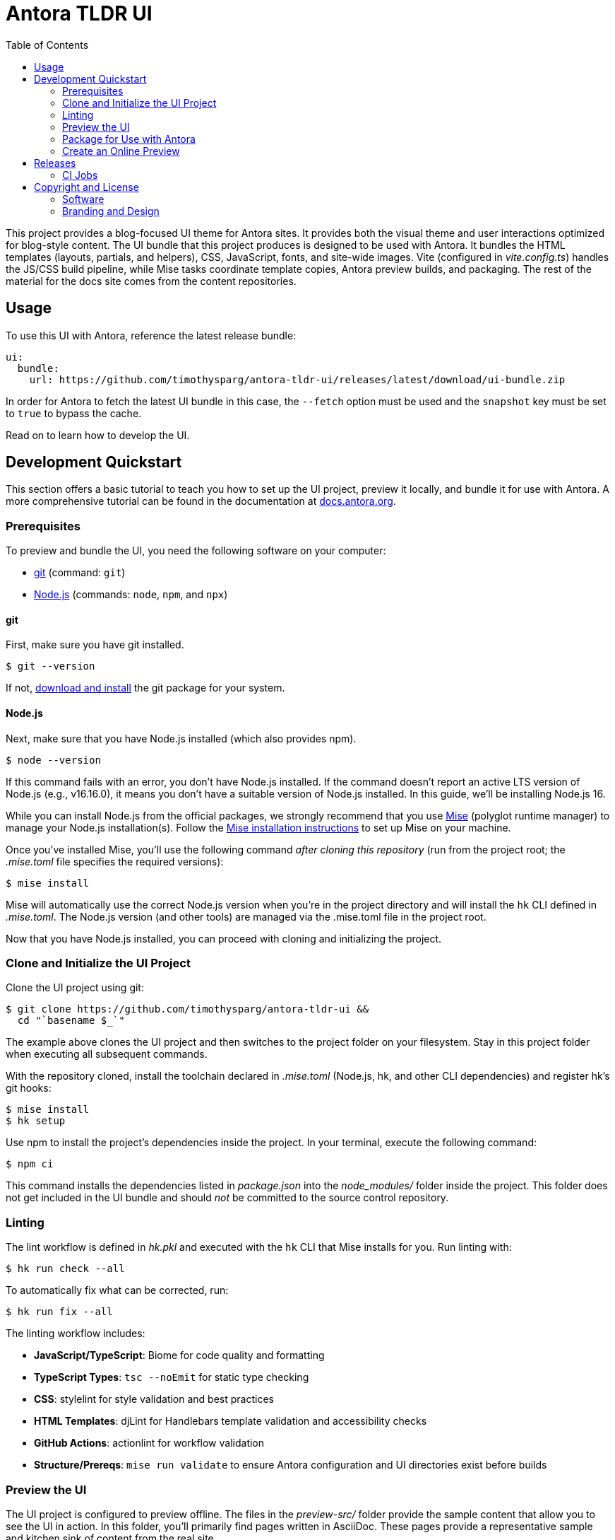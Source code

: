 = Antora TLDR UI
// Variables:
// Settings:
:experimental:
:hide-uri-scheme:
:toc: macro
ifdef::env-github[]
:important-caption: :exclamation:
:tip-caption: :bulb:
:!toc-title:
:badges:
endif::[]
// Project URLs:
:project-repo-name: timothysparg/antora-tldr-ui
:url-project: https://github.com/{project-repo-name}
:url-preview: https://antora-tldr-ui.netlify.app
:url-ci: {project-repo-name}/actions
:url-netlify-deploys: https://app.netlify.com/sites/antora-tldr-ui/deploys
// External URLs:
:url-antora: https://antora.org
:url-antora-docs: https://docs.antora.org
:url-antora-default-ui: https://gitlab.com/antora/antora-ui-default
:url-asciidoctor: https://asciidoctor.org
:url-git: https://git-scm.com
:url-git-dl: {url-git}/downloads
:url-opendevise: https://opendevise.com
:url-nodejs: https://nodejs.org
:url-mise: https://mise.jdx.dev
:url-mise-install: {url-mise}/getting-started.html
:url-source-maps: https://developer.mozilla.org/en-US/docs/Tools/Debugger/How_to/Use_a_source_map

ifdef::badges[]
image:https://img.shields.io/github/release/{project-repo-name}.svg[Latest Release,link={url-project}/releases/latest/download/ui-bundle.zip]
image:https://api.netlify.com/api/v1/badges/a9db5e1b-d7b7-48c0-b066-1b8d91e9c3d1/deploy-status[Deploy Status,link={url-netlify-deploys}]
endif::[]

toc::[]

This project provides a blog-focused UI theme for Antora sites.
It provides both the visual theme and user interactions optimized for blog-style content.
The UI bundle that this project produces is designed to be used with Antora.
It bundles the HTML templates (layouts, partials, and helpers), CSS, JavaScript, fonts, and site-wide images.
Vite (configured in [.path]_vite.config.ts_) handles the JS/CSS build pipeline, while Mise tasks coordinate template copies, Antora preview builds, and packaging.
The rest of the material for the docs site comes from the content repositories.

== Usage

To use this UI with Antora, reference the latest release bundle:

[,yaml,subs=attributes+]
----
ui:
  bundle:
    url: {url-project}/releases/latest/download/ui-bundle.zip
----

In order for Antora to fetch the latest UI bundle in this case, the `--fetch` option must be used and the `snapshot` key must be set to `true` to bypass the cache.

Read on to learn how to develop the UI.

== Development Quickstart

This section offers a basic tutorial to teach you how to set up the UI project, preview it locally, and bundle it for use with Antora.
A more comprehensive tutorial can be found in the documentation at {url-antora-docs}.

=== Prerequisites

To preview and bundle the UI, you need the following software on your computer:

* {url-git}[git] (command: `git`)
* {url-nodejs}[Node.js] (commands: `node`, `npm`, and `npx`)

==== git

First, make sure you have git installed.

 $ git --version

If not, {url-git-dl}[download and install] the git package for your system.

==== Node.js

Next, make sure that you have Node.js installed (which also provides npm).

 $ node --version

If this command fails with an error, you don't have Node.js installed.
If the command doesn't report an active LTS version of Node.js (e.g., v16.16.0), it means you don't have a suitable version of Node.js installed.
In this guide, we'll be installing Node.js 16.

While you can install Node.js from the official packages, we strongly recommend that you use {url-mise}[Mise] (polyglot runtime manager) to manage your Node.js installation(s).
Follow the {url-mise-install}[Mise installation instructions] to set up Mise on your machine.

Once you've installed Mise, you'll use the following command _after cloning this repository_ (run from the project root; the [.path]_.mise.toml_ file specifies the required versions):

 $ mise install

Mise will automatically use the correct Node.js version when you're in the project directory and will install the `hk` CLI defined in [.path]_.mise.toml_.
The Node.js version (and other tools) are managed via the .mise.toml file in the project root.

Now that you have Node.js installed, you can proceed with cloning and initializing the project.

=== Clone and Initialize the UI Project

Clone the UI project using git:

[subs=attributes+]
 $ git clone {url-project} &&
   cd "`basename $_`"

The example above clones the UI project and then switches to the project folder on your filesystem.
Stay in this project folder when executing all subsequent commands.

With the repository cloned, install the toolchain declared in [.path]_.mise.toml_ (Node.js, hk, and other CLI dependencies) and register hk's git hooks:

 $ mise install
 $ hk setup

Use npm to install the project's dependencies inside the project.
In your terminal, execute the following command:

 $ npm ci

This command installs the dependencies listed in [.path]_package.json_ into the [.path]_node_modules/_ folder inside the project.
This folder does not get included in the UI bundle and should _not_ be committed to the source control repository.


=== Linting

The lint workflow is defined in [.path]_hk.pkl_ and executed with the `hk` CLI that Mise installs for you.
Run linting with:

 $ hk run check --all

To automatically fix what can be corrected, run:

 $ hk run fix --all

The linting workflow includes:

* **JavaScript/TypeScript**: Biome for code quality and formatting
* **TypeScript Types**: `tsc --noEmit` for static type checking
* **CSS**: stylelint for style validation and best practices
* **HTML Templates**: djLint for Handlebars template validation and accessibility checks
* **GitHub Actions**: actionlint for workflow validation
* **Structure/Prereqs**: `mise run validate` to ensure Antora configuration and UI directories exist before builds

=== Preview the UI

The UI project is configured to preview offline.
The files in the [.path]_preview-src/_ folder provide the sample content that allow you to see the UI in action.
In this folder, you'll primarily find pages written in AsciiDoc.
These pages provide a representative sample and kitchen sink of content from the real site.

To build the UI and preview it in a local web server, run the development server:

 $ mise run dev

This command runs the Antora preview build once to populate [.path]_public/_ and then launches live-server plus watchexec watchers for preview content and UI theme files. Mise orchestrates the dependent processes so you get fast feedback without juggling multiple terminals.

You'll see a URL listed in the output of this command:

....
[12:00:00] Starting server...
[12:00:00] Server started http://localhost:5252
[12:00:00] Running server
....

Navigate to this URL to preview the site locally.

While this command is running, any changes you make to `preview-src/modules/ROOT` or the files under [.path]_src/_ will trigger mise's watch tasks to rerun the preview build; live-server automatically reloads the browser when the Antora output changes.

Press kbd:[Ctrl+C] to stop the preview server and end the continuous build.

=== Package for Use with Antora

If you need to package the UI so you can use it to generate the documentation site locally, run the following command:

 $ mise run bundle

This command invokes `npm run bundle` (Vite build with Rollup multi-entry configuration) to generate optimized CSS/JS assets, then copies Handlebars templates, helpers, and images into the [.path]_build/_ directory before zipping the UI bundle. The mise task exports a `TAG` environment variable (defaulting to `v${package.json.version}`) so Vite can write the version into `build/ui.yml`; pass `TAG=...` when you need a non-default tag.
The PostCSS pipeline used by Vite is inlined in the Vite config, so no separate [.path]_postcss.config.cjs_ file is required.
If any errors are reported during the build, you'll need to fix them before the bundle is produced.

When the command completes successfully, the UI bundle will be available at [.path]_build/ui-bundle.zip_.
You can point Antora at this bundle using the `--ui-bundle-url` command-line option.

==== Source Maps

The build consolidates all the CSS and client-side JavaScript into combined files, [.path]_site.css_ and [.path]_site.js_, respectively, in order to reduce the size of the bundle.
{url-source-maps}[Source maps] correlate these combined files with their original sources.

This "`source mapping`" is accomplished by generating additional map files that make this association.
These map files sit adjacent to the combined files in the build folder.
The mapping they provide allows the debugger to present the original source rather than the obfuscated file, an essential tool for debugging.

JavaScript bundles are produced by esbuild with external source maps so you can debug locally; the zip step omits `*.map` files by default. CSS maps are disabled in the PostCSS task. If you need source maps inside the published bundle, adjust the `zip` exclusions in `.mise.toml` and remove `--no-map` from `build:css`.

=== Create an Online Preview

You can share a preview of the UI online by submitting a pull request to GitHub.
The repository is configured to create a deploy preview on Netlify for every pull request.
Here's how that process works:

. Fork the repository on GitHub (only has to be done once).
. Create a local branch.
. Make changes to the UI.
. Commit your changes to that branch.
. Push that branch to your fork (on GitHub).
. Submit a pull request from the branch you pushed to your fork.
. Wait for deploy/netlify check to say "`Deploy preview ready!`" on the pull request page.
. Click on the "`Details`" link under "`Show all checks`" on the pull request page to get the preview URL.
. Visit the preview URL to view your changes or share the preview URL with others.

The deploy preview works because there is a webhook on the repository that pings \https://api.netlify.com/hooks/github for the following events: push, pull_request, delete_branch.
Netlify then runs the command specified in netlify.toml, deploys the site, and allocates a temporary preview URL for it.

Included in that temporary preview URL is the UI bundle itself.
That means you can test it directly with Antora.
To access the UI bundle, append `dist/ui-bundle.zip` to the end of the preview URL, then pass that URL to Antora as follows:

 $ antora --ui-bundle-url=<preview URL>/dist/ui-bundle.zip antora-playbook.yml

The temporary preview URL will automatically be decommissioned once the PR is closed.

== Releases

Releases are automated using Release Please and GitHub Actions.
The process works as follows:

. Release Please opens a release pull request that bumps the version in `version.txt` and updates `CHANGELOG.md` based on conventional commits.
. When you merge the release PR, Release Please creates a semver tag (e.g., `v0.1.0`) and a GitHub Release with generated notes.
. A separate workflow (triggered on release published) builds the UI, produces `build/ui-bundle.zip`, writes the tag into `ui.yml` during the build, and uploads the asset to the GitHub Release.

Notes:

- Linting runs as part of the build step; releases should pass lint.
- Consumers can download the latest UI bundle from `{url-project}/releases/latest/download/ui-bundle.zip`.

=== CI Jobs

- Release automation is defined in [.path]_.github/workflows/release-please.yml_.
- Asset build and upload on release is defined in [.path]_.github/workflows/release-build.yml_.

Once a release is published, you can reference the bundle URL in your Antora playbook.
See <<Usage>> for details.

== Copyright and License

=== Software

This project is a derivative of the {url-antora-default-ui}[Antora default UI].
The software assets in this repository (web JavaScript files, Handlebars templates and JavaScript helpers, common CSS, utility icons, etc.) come from the {url-antora}[Antora project].
As such, use of the software is granted under the terms of the https://www.mozilla.org/en-US/MPL/2.0/[Mozilla Public License Version 2.0] (MPL-2.0).
See link:LICENSE[] to find the full license text.

=== Branding and Design

Copyright (C) {url-asciidoctor}[Asciidoctor] 2018-present.
This includes any CSS that provides colors or iconography that depict the Asciidoctor brand.
All rights reserved (until further notice).
